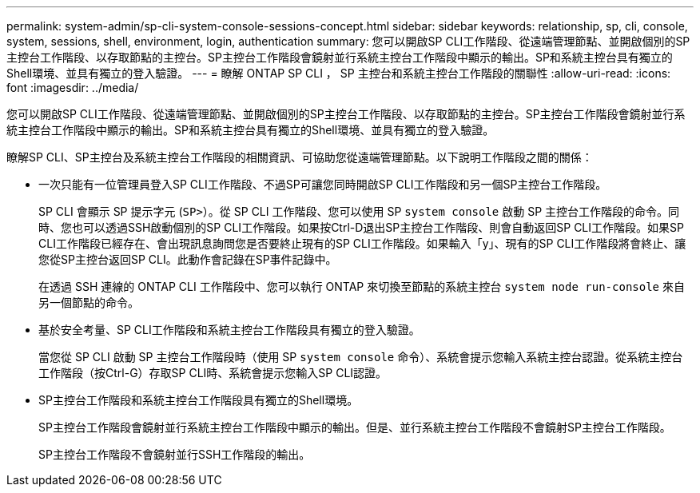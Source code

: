 ---
permalink: system-admin/sp-cli-system-console-sessions-concept.html 
sidebar: sidebar 
keywords: relationship, sp, cli, console, system, sessions, shell, environment, login, authentication 
summary: 您可以開啟SP CLI工作階段、從遠端管理節點、並開啟個別的SP主控台工作階段、以存取節點的主控台。SP主控台工作階段會鏡射並行系統主控台工作階段中顯示的輸出。SP和系統主控台具有獨立的Shell環境、並具有獨立的登入驗證。 
---
= 瞭解 ONTAP SP CLI ， SP 主控台和系統主控台工作階段的關聯性
:allow-uri-read: 
:icons: font
:imagesdir: ../media/


[role="lead"]
您可以開啟SP CLI工作階段、從遠端管理節點、並開啟個別的SP主控台工作階段、以存取節點的主控台。SP主控台工作階段會鏡射並行系統主控台工作階段中顯示的輸出。SP和系統主控台具有獨立的Shell環境、並具有獨立的登入驗證。

瞭解SP CLI、SP主控台及系統主控台工作階段的相關資訊、可協助您從遠端管理節點。以下說明工作階段之間的關係：

* 一次只能有一位管理員登入SP CLI工作階段、不過SP可讓您同時開啟SP CLI工作階段和另一個SP主控台工作階段。
+
SP CLI 會顯示 SP 提示字元 (`SP>`）。從 SP CLI 工作階段、您可以使用 SP `system console` 啟動 SP 主控台工作階段的命令。同時、您也可以透過SSH啟動個別的SP CLI工作階段。如果按Ctrl-D退出SP主控台工作階段、則會自動返回SP CLI工作階段。如果SP CLI工作階段已經存在、會出現訊息詢問您是否要終止現有的SP CLI工作階段。如果輸入「y」、現有的SP CLI工作階段將會終止、讓您從SP主控台返回SP CLI。此動作會記錄在SP事件記錄中。

+
在透過 SSH 連線的 ONTAP CLI 工作階段中、您可以執行 ONTAP 來切換至節點的系統主控台 `system node run-console` 來自另一個節點的命令。

* 基於安全考量、SP CLI工作階段和系統主控台工作階段具有獨立的登入驗證。
+
當您從 SP CLI 啟動 SP 主控台工作階段時（使用 SP `system console` 命令）、系統會提示您輸入系統主控台認證。從系統主控台工作階段（按Ctrl-G）存取SP CLI時、系統會提示您輸入SP CLI認證。

* SP主控台工作階段和系統主控台工作階段具有獨立的Shell環境。
+
SP主控台工作階段會鏡射並行系統主控台工作階段中顯示的輸出。但是、並行系統主控台工作階段不會鏡射SP主控台工作階段。

+
SP主控台工作階段不會鏡射並行SSH工作階段的輸出。


